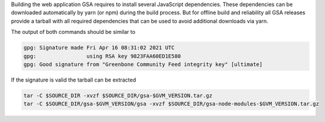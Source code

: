 Building the web application GSA requires to install several JavaScript
dependencies. These dependencies can be downloaded automatically by yarn (or
npm) during the build process. But for offline build and reliability all GSA
releases provide a tarball with all required dependencies that can be used to
avoid additional downloads via yarn.

.. code-block::
  :caption: Download of the gsa sources

  curl -L https://github.com/greenbone/gsa/archive/refs/tags/v$GVM_VERSION.tar.gz -o $SOURCE_DIR/gsa-$GVM_VERSION.tar.gz
  curl -L https://github.com/greenbone/gsa/releases/download/v$GVM_VERSION/gsa-$GVM_VERSION.tar.gz.sig -o $SOURCE_DIR/gsa-$GVM_VERSION.tar.gz.sig
  curl -L https://github.com/greenbone/gsa/releases/download/v$GVM_VERSION/gsa-node-modules-$GVM_VERSION.tar.gz -o $SOURCE_DIR/gsa-node-modules-$GVM_VERSION.tar.gz
  curl -L https://github.com/greenbone/gsa/releases/download/v$GVM_VERSION/gsa-node-modules-$GVM_VERSION.tar.gz.sig -o $SOURCE_DIR/gsa-node-modules-$GVM_VERSION.tar.gz.sig

.. code-block::
  :caption: Verifying the source files

  gpg --verify $SOURCE_DIR/gsa-$GVM_VERSION.tar.gz.sig $SOURCE_DIR/gsa-$GVM_VERSION.tar.gz
  gpg --verify $SOURCE_DIR/gsa-node-modules-$GVM_VERSION.tar.gz.sig $SOURCE_DIR/gsa-node-modules-$GVM_VERSION.tar.gz

The output of both commands should be similar to

.. code-block:: none

  gpg: Signature made Fri Apr 16 08:31:02 2021 UTC
  gpg:                using RSA key 9823FAA60ED1E580
  gpg: Good signature from "Greenbone Community Feed integrity key" [ultimate]

If the signature is valid the tarball can be extracted

.. code-block::

  tar -C $SOURCE_DIR -xvzf $SOURCE_DIR/gsa-$GVM_VERSION.tar.gz
  tar -C $SOURCE_DIR/gsa-$GVM_VERSION/gsa -xvzf $SOURCE_DIR/gsa-node-modules-$GVM_VERSION.tar.gz

